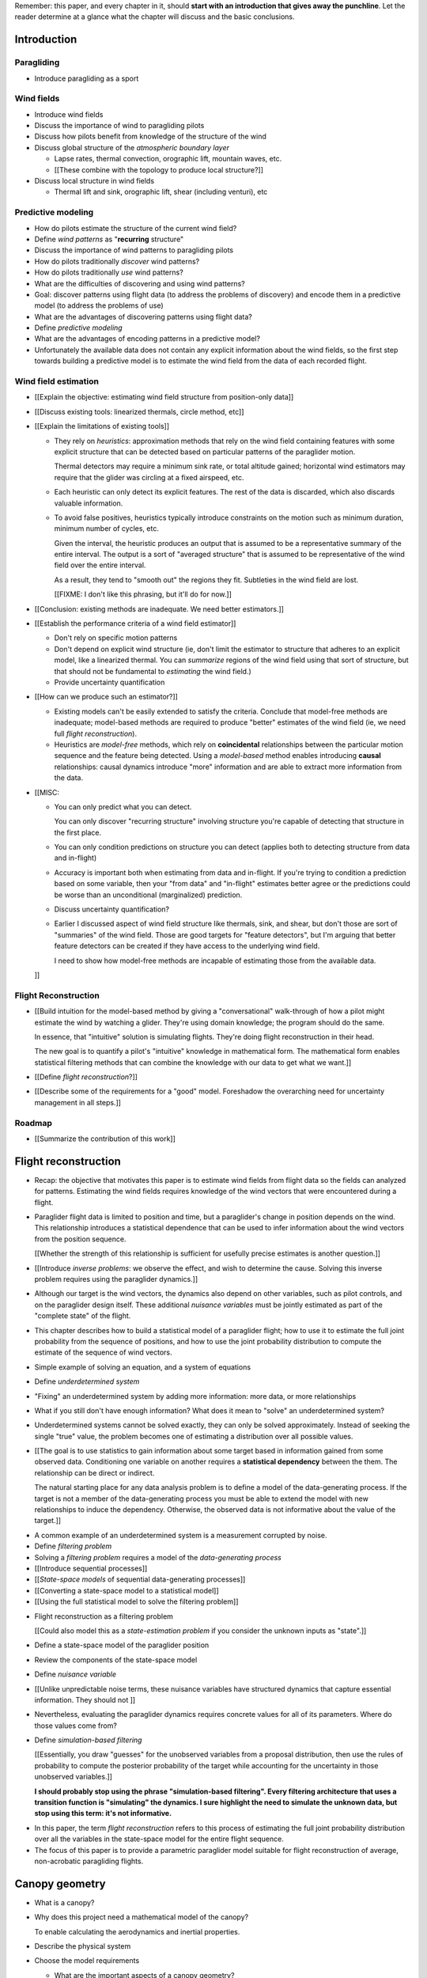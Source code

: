 Remember: this paper, and every chapter in it, should **start with an
introduction that gives away the punchline**. Let the reader determine at
a glance what the chapter will discuss and the basic conclusions.



Introduction
============


.. Context

Paragliding
-----------

* Introduce paragliding as a sport


Wind fields
-----------

* Introduce wind fields

* Discuss the importance of wind to paragliding pilots

* Discuss how pilots benefit from knowledge of the structure of the wind

* Discuss global structure of the *atmospheric boundary layer*

  * Lapse rates, thermal convection, orographic lift, mountain waves, etc.

  * [[These combine with the topology to produce local structure?]]

* Discuss local structure in wind fields

  * Thermal lift and sink, orographic lift, shear (including venturi), etc


.. Problem and significance

Predictive modeling
-------------------

* How do pilots estimate the structure of the current wind field?

* Define *wind patterns* as "**recurring** structure"

* Discuss the importance of wind patterns to paragliding pilots

* How do pilots traditionally *discover* wind patterns?

* How do pilots traditionally *use* wind patterns?

* What are the difficulties of discovering and using wind patterns?

* Goal: discover patterns using flight data (to address the problems of
  discovery) and encode them in a predictive model (to address the problems of
  use)

* What are the advantages of discovering patterns using flight data?

* Define *predictive modeling*

* What are the advantages of encoding patterns in a predictive model?

* Unfortunately the available data does not contain any explicit information
  about the wind fields, so the first step towards building a predictive model
  is to estimate the wind field from the data of each recorded flight.


Wind field estimation
---------------------

* [[Explain the objective: estimating wind field structure from position-only
  data]]

* [[Discuss existing tools: linearized thermals, circle method, etc]]

* [[Explain the limitations of existing tools]]

  * They rely on *heuristics*: approximation methods that rely on the wind
    field containing features with some explicit structure that can be
    detected based on particular patterns of the paraglider motion.

    Thermal detectors may require a minimum sink rate, or total altitude
    gained; horizontal wind estimators may require that the glider was
    circling at a fixed airspeed, etc.

  * Each heuristic can only detect its explicit features. The rest of the data
    is discarded, which also discards valuable information.

  * To avoid false positives, heuristics typically introduce constraints on
    the motion such as minimum duration, minimum number of cycles, etc.

    Given the interval, the heuristic produces an output that is assumed to be
    a representative summary of the entire interval. The output is a sort of
    "averaged structure" that is assumed to be representative of the wind
    field over the entire interval.

    As a result, they tend to "smooth out" the regions they fit. Subtleties in
    the wind field are lost.

    [[FIXME: I don't like this phrasing, but it'll do for now.]]

* [[Conclusion: existing methods are inadequate. We need better estimators.]]


.. Now that we've seen how estimators can underperform we have more context for
   designing better ones in a principled way.

* [[Establish the performance criteria of a wind field estimator]]

  * Don't rely on specific motion patterns

  * Don't depend on explicit wind structure (ie, don't limit the estimator to
    structure that adheres to an explicit model, like a linearized thermal.
    You can *summarize* regions of the wind field using that sort of
    structure, but that should not be fundamental to *estimating* the wind
    field.)

  * Provide uncertainty quantification

* [[How can we produce such an estimator?]]

  * Existing models can't be easily extended to satisfy the criteria. Conclude
    that model-free methods are inadequate; model-based methods are required
    to produce "better" estimates of the wind field (ie, we need full *flight
    reconstruction*).

  * Heuristics are *model-free* methods, which rely on **coincidental**
    relationships between the particular motion sequence and the feature being
    detected. Using a *model-based* method enables introducing **causal**
    relationships: causal dynamics introduce "more" information and are able
    to extract more information from the data.


* [[MISC:

  * You can only predict what you can detect.

    You can only discover "recurring structure" involving structure you're
    capable of detecting that structure in the first place.

  * You can only condition predictions on structure you can detect (applies
    both to detecting structure from data and in-flight)

  * Accuracy is important both when estimating from data and in-flight. If
    you're trying to condition a prediction based on some variable, then your
    "from data" and "in-flight" estimates better agree or the predictions
    could be worse than an unconditional (marginalized) prediction.

  * Discuss uncertainty quantification?

  * Earlier I discussed aspect of wind field structure like thermals, sink,
    and shear, but don't those are sort of "summaries" of the wind field.
    Those are good targets for "feature detectors", but I'm arguing that
    better feature detectors can be created if they have access to the
    underlying wind field.

    I need to show how model-free methods are incapable of estimating those
    from the available data.

  ]]



.. Response

Flight Reconstruction
---------------------

* [[Build intuition for the model-based method by giving a "conversational"
  walk-through of how a pilot might estimate the wind by watching a glider.
  They're using domain knowledge; the program should do the same.

  In essence, that "intuitive" solution is simulating flights. They're doing
  flight reconstruction in their head.

  The new goal is to quantify a pilot's "intuitive" knowledge in mathematical
  form. The mathematical form enables statistical filtering methods that can
  combine the knowledge with our data to get what we want.]]

* [[Define *flight reconstruction*?]]

* [[Describe some of the requirements for a "good" model. Foreshadow the
  overarching need for uncertainty management in all steps.]]


Roadmap
-------

* [[Summarize the contribution of this work]]


Flight reconstruction
=====================

.. Informal overview (conversational definition of the problem)

* Recap: the objective that motivates this paper is to estimate wind fields
  from flight data so the fields can analyzed for patterns. Estimating the
  wind fields requires knowledge of the wind vectors that were encountered
  during a flight.

* Paraglider flight data is limited to position and time, but a paraglider's
  change in position depends on the wind. This relationship introduces
  a statistical dependence that can be used to infer information about the
  wind vectors from the position sequence.

  [[Whether the strength of this relationship is sufficient for usefully
  precise estimates is another question.]]

* [[Introduce *inverse problems*:  we observe the effect, and wish to
  determine the cause. Solving this inverse problem requires using the
  paraglider dynamics.]]

* Although our target is the wind vectors, the dynamics also depend on other
  variables, such as pilot controls, and on the paraglider design itself.
  These additional *nuisance variables* must be jointly estimated as part of
  the "complete state" of the flight.

* This chapter describes how to build a statistical model of a paraglider
  flight; how to use it to estimate the full joint probability from the
  sequence of positions, and how to use the joint probability distribution to
  compute the estimate of the sequence of wind vectors.


.. Solving for unknown variables (general review)

* Simple example of solving an equation, and a system of equations

* Define *underdetermined system*

* "Fixing" an underdetermined system by adding more information: more data, or
  more relationships

* What if you still don't have enough information? What does it mean to
  "solve" an underdetermined system?

* Underdetermined systems cannot be solved exactly, they can only be solved
  approximately. Instead of seeking the single "true" value, the problem
  becomes one of estimating a distribution over all possible values.


* [[The goal is to use statistics to gain information about some target based
  in information gained from some observed data. Conditioning one variable on
  another requires a **statistical dependency** between the them. The
  relationship can be direct or indirect.

  The natural starting place for any data analysis problem is to define
  a model of the data-generating process. If the target is not a member of the
  data-generating process you must be able to extend the model with new
  relationships to induce the dependency. Otherwise, the observed data is not
  informative about the value of the target.]]


.. Filtering problems

* A common example of an underdetermined system is a measurement corrupted by
  noise.

* Define *filtering problem*

* Solving a *filtering problem* requires a model of the *data-generating
  process*

* [[Introduce sequential processes]]

* [[*State-space models* of sequential data-generating processes]]

* [[Converting a state-space model to a statistical model]]

* [[Using the full statistical model to solve the filtering problem]]


.. Flight reconstruction

* Flight reconstruction as a filtering problem

  [[Could also model this as a *state-estimation problem* if you consider the
  unknown inputs as "state".]]

* Define a state-space model of the paraglider position

* Review the components of the state-space model

* Define *nuisance variable*

* [[Unlike unpredictable noise terms, these nuisance variables have structured
  dynamics that capture essential information. They should not ]]

* Nevertheless, evaluating the paraglider dynamics requires concrete values
  for all of its parameters. Where do those values come from?

* Define *simulation-based filtering*

  [[Essentially, you draw "guesses" for the unobserved variables from
  a proposal distribution, then use the rules of probability to compute the
  posterior probability of the target while accounting for the uncertainty in
  those unobserved variables.]]

  **I should probably stop using the phrase "simulation-based filtering".
  Every filtering architecture that uses a transition function is "simulating"
  the dynamics. I sure highlight the need to simulate the unknown data, but
  stop using this term: it's not informative.**


.. Conclusion

* In this paper, the term *flight reconstruction* refers to this process
  of estimating the full joint probability distribution over all the variables
  in the state-space model for the entire flight sequence.

* The focus of this paper is to provide a parametric paraglider model suitable
  for flight reconstruction of average, non-acrobatic paragliding flights.


Canopy geometry
===============

.. Meta:

   The easiest way to design a parametric dynamics model is to start with
   a parametric geometry. This chapter chooses a target level-of-detail, then
   presents an intuitive parametrization to enable creating models at that
   level of detail.


* What is a canopy?

* Why does this project need a mathematical model of the canopy?

  To enable calculating the aerodynamics and inertial properties.

* Describe the physical system

* Choose the model requirements

  * What are the important aspects of a canopy geometry?

  * What sorts of queries should the model answer? [[Points on the chords,
    points on the surfaces, inertial properties, etc.]]

* How do users specify a design?

  * Explicit vs parametric geometries

* What are the goals of a parametrization? (What makes a good one?)

* How do you design a parametrization that achieves those goals?

  Decompose the model into sets of parameters:

  1. *Chord surface*: section scale, position and orientation

  2. *Foil surface*: section profiles

* What is the rest of the chapter about?


Chord Surface
-------------

* What is a chord surface? (Scale, position, and orientation)

* What are the conventional parametrizations of a chord surface?

* What are the limitations of conventional parametrizations?

* Introduce my **general** parametrization of a chord surface.

  Define the *section index*, and how to specify scale, position, and
  orientation.

* Introduce my **simplified** parametrization for parafoils.

  This is where I choose a definition of the section index, set `r_y = r_z
  = r_yz`, parametrize `C_w/s` using Euler angles, etc. **My examples use
  six design functions; I need to get there somehow**)

* Discuss parametric design functions?

  The chord surface is parametrized by functions, those functions can
  themselves be parametric (eg, an elliptical arc)

* Present examples of parametric chord surfaces


Foil surface
------------

* What is a *section profile*?

* How does the choice of airfoil effect wing performance?

* How does the profile vary along the span?

* How does the profile behave in-flight?

  Distortions due to billowing, braking, etc. (We're ignoring these, but
  you can use the section indices to deal with them.)

* [[This should not be an exhaustive discussion of parafoil design!]]


Examples
--------

* Examples of complete parametric canopies


Discussion
----------

* Discussion, pros/cons


Canopy aerodynamics
===================

.. Meta:

   This is the link between position and the wind.


* What are aerodynamics?

* What are the modeling requirements?

  * Physical model

    * Non-linear geometry (straight lifting-line is unacceptable)

    * Non-linear coefficients (don't **start** with a simplistic model; this
      should provide a baseline for judging simplified models)

    * Enables empirical adjustments to viscous drag (existing literature on
      paragliders often provide empirical values that I wanted to incorporate)

    * Non-uniform wind (what happens during a turn, when the wingtip enters
      a thermal, etc)

    * Relaxes the "small AoA" restriction (graceful degradation near stall)

  * Practicalities

    * Simple (relatively easy to implement, no dependence on external tools)

    * Computationally fast (think of this as a rapid prototyping phase)

* [[Section profiles were covered in the previous chapter. The computational
  methods use the profiles either via their section coefficients, or via the
  surface geometry they generate.]]

* Phillips' NLLT

* Case study: Barrows' model

  * Describe the model and wind tunnel dataset

  * Compare the raw data to the VLM and the NLLT

* Discussion, pros/cons


Paraglider geometry
===================

* The paraglider is a system composed of wing (canopy+lines) and payload
  (harness+pilot).

* [[Introduce my chosen specification for a paraglider wing, positioning the
  payload, etc.]]

* [[Provide an example? Like my Hook 3 model.]]


Paraglider dynamics
===================

* Define the canopy dynamics

  * What are they? What are they used for?

  * Provides the dynamics model for generating flight trajectories

* Modeling requirements

* Survey the common options

* Phillips' NLLT

* Case study: wind tunnel test data

  * Introduce the test (the model, the test setup, and the data)

  * Why is this a good test?

    * In terms of aerodynamics: good representation of the unusual geometry of
      a paraglider; completely known geometry (including airfoil); extensive
      data for a range of wind conditions; internal wood structure maintains
      the shape, eliminating uncertainty due to distortions

    * It also provides a good demonstration of how to use my geometry.

  * Discuss the results

* Discussion


Flight simulation
=================

* Define *flight simulation* for the purposes of this paper

* Why does this paper need a flight simulator?

  * To generate test flights for validation. At first this is only helpful for
    superficial checks (do flights "look" correct?), but will eventually be
    necessary for physical flight validation.

  * The filtering equation needs a transition function

* [[Talk about choosing a state representation? Quaternions, etc?]]

* [[Show some demo flights?]]


Future work
===========

.. Review the steps (from data generating to the predictive model) and survey
   the open questions / remaining work for each step.

   * Summarize the tidbits I've learned and open questions I know about?

   * Maybe call these *resources*; they're incomplete, but still useful.


Paraglider model
----------------

* Computational improvements for the dynamics model: Even if the NLLT gives
  reasonable results, it's probably too slow to use with a particle filter.
  It'd be great to pre-process the solutions; maybe train a neural network?

* Distortions (mainly cell billowing)

* Riser-control


Data
----

* Characterizing sensor noise (GPS, variometer)

  * Not sure how to generalize over such a wide range of tracks.

* Atmospheric parameters (air density)

* Supplementary sources

  * Topography (eg, a DEM), meteorology (eg, RASP, TherMap), related fields
    (drainage networks, flowfield tools for wind farms), etc


Filter architecture
-------------------

* Need to "solve" the filtering/smoothing equations for the posterior

  * Are wind vectors independent, or do you try to fit the wind field
    regression model "on-line", and use that to inform the priors? (This would
    probably make any smoothing equations a lot more difficult.)

* Priors

  * Multivariate GP for the control inputs?

  * Wind field models and/or turbulence models for wind vectors?

  * Paraglider model identification (model parameter estimation). Use an
    empirical database for glider parameters?

* Likelihood function (observation model)

* Architecture

  * Suggest the GMSPPF?


Wind field regression
---------------------

* Estimate the underlying wind field of individual tracks (eg, fit a kriging
  model)

* Combine flights that overlap in time + space?

* Model-free or model-based?

* Constraints

  * Assume constant mean over a fixed time interval?


Wind patterns
-------------

* Choice of modeling target

  * Separate the horizontal and vertical components?

  * *Model-free*  or *model-based*?

    Are patterns *data-driven* (using unstructured wind velocities), or do you
    try to detect and fit explicit thermal models, shear models, etc?

* Representation (Points, lines, areas, volumes? Grids or polygons?)


Predictive modeling
-------------------

* Given a set of wind field regression models, you need to find regions with
  overlapping observations, then look for correlations in those co-observed
  regions.

* Regional correlations must be encoded into a predictive model that can be
  queried (ie, if part of the wind field is (noisily) observed, and they have
  known correlations, the predictive model should produce estimates of
  unobserved regions)

* Ultimately, this predictive model will be useable in-flight, so as the pilot
  samples the wind field, the predictive model can suggest regions with
  desirable wind patterns.

* How to combine the set of wind field regression models into a spatiotemporal
  predictive model?

* How do you encode the patterns such that a mobile device can query them?


Discussion
==========

* Highlight what's been achieved: a parametric geometry and a dynamics model
  in Python

* [[Assume an impatient reader will jump here. This is your last chance to
  convince them the paper is worth reading.]]
